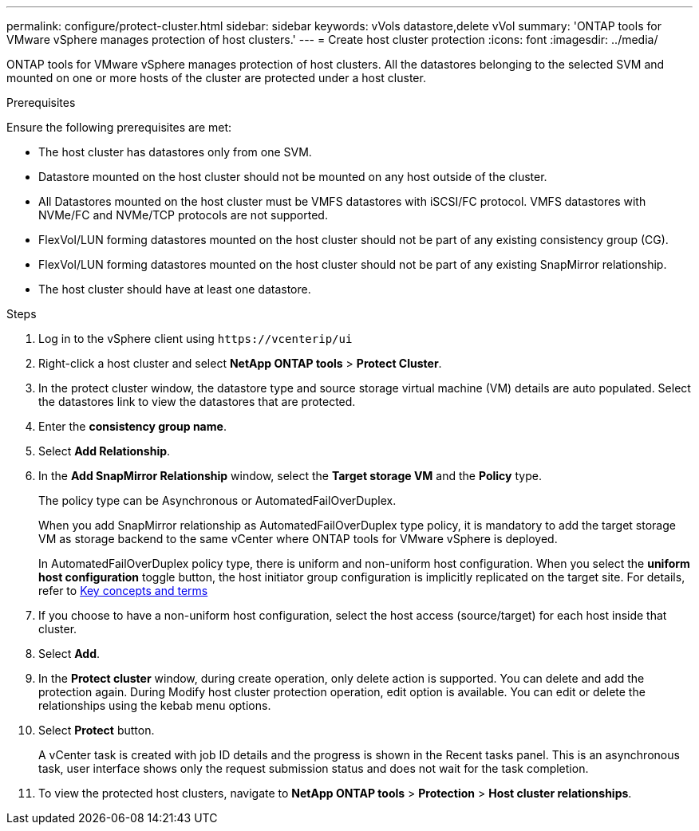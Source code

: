 ---
permalink: configure/protect-cluster.html
sidebar: sidebar
keywords: vVols datastore,delete vVol
summary: 'ONTAP tools for VMware vSphere manages protection of host clusters.'
---
= Create host cluster protection
:icons: font
:imagesdir: ../media/

[.lead]

ONTAP tools for VMware vSphere manages protection of host clusters. 
All the datastores belonging to the selected SVM and mounted on one or more hosts of the cluster are protected under a host cluster.

.Prerequisites
Ensure the following prerequisites are met:

* The host cluster has datastores only from one SVM. 
* Datastore mounted on the host cluster should not be mounted on any host outside of the cluster.
* All Datastores mounted on the host cluster must be VMFS datastores with iSCSI/FC protocol. VMFS datastores with NVMe/FC and NVMe/TCP protocols are not supported.
* FlexVol/LUN forming datastores mounted on the host cluster should not be part of any existing consistency group (CG).
* FlexVol/LUN forming datastores mounted on the host cluster should not be part of any existing SnapMirror relationship.
* The host cluster should have at least one datastore.

.Steps

. Log in to the vSphere client using `\https://vcenterip/ui`
. Right-click a host cluster and select *NetApp ONTAP tools* > *Protect Cluster*.
. In the protect cluster window, the datastore type and source storage virtual machine (VM) details are auto populated. Select the datastores link to view the datastores that are protected.
. Enter the *consistency group name*.
. Select *Add Relationship*.
. In the *Add SnapMirror Relationship* window, select the *Target storage VM* and the *Policy* type.
+
The policy type can be Asynchronous or AutomatedFailOverDuplex. 
+
When you add SnapMirror relationship as AutomatedFailOverDuplex type policy, it is mandatory to add the target storage VM as storage backend to the same vCenter where ONTAP tools for VMware vSphere is deployed.
+
In AutomatedFailOverDuplex policy type, there is uniform and non-uniform host configuration. 
When you select the *uniform host configuration* toggle button, the host initiator group configuration is implicitly replicated on the target site. For details, refer to link:../concepts/ontap-tools-concepts-terms.html[Key concepts and terms]
. If you choose to have a non-uniform host configuration, select the host access (source/target) for each host inside that cluster.
. Select *Add*.
. In the *Protect cluster* window, during create operation, only delete action is supported. You can delete and add the protection again. During Modify host cluster protection operation, edit option is available. You can edit or delete the relationships using the kebab menu options.
.  Select *Protect* button.
+
A vCenter task is created with job ID details and the progress is shown in the Recent tasks panel. This is an asynchronous task, user interface shows only the request submission status and does not wait for the task completion. 
. To view the protected host clusters, navigate to *NetApp ONTAP tools* > *Protection* > *Host cluster relationships*.